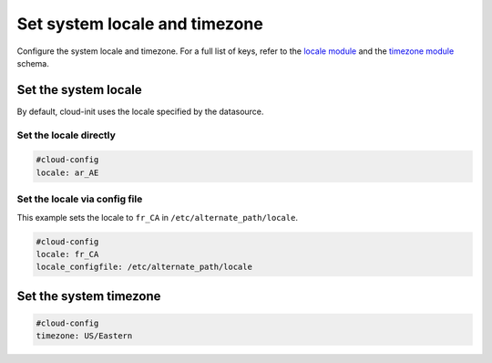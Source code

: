 .. _cce-locale-timezone:

Set system locale and timezone
******************************

Configure the system locale and timezone. For a full list of keys, refer to
the `locale module`_ and the `timezone module`_ schema.

Set the system locale
=====================

By default, cloud-init uses the locale specified by the datasource.

Set the locale directly
-----------------------

.. code-block:: yaml

    #cloud-config
    locale: ar_AE

Set the locale via config file
------------------------------

This example sets the locale to ``fr_CA`` in ``/etc/alternate_path/locale``.

.. code-block:: yaml

    #cloud-config
    locale: fr_CA
    locale_configfile: /etc/alternate_path/locale

Set the system timezone
=======================

.. code-block:: yaml

    #cloud-config
    timezone: US/Eastern


.. LINKS
.. _locale module: https://cloudinit.readthedocs.io/en/latest/reference/modules.html#locale
.. _timezone module: https://cloudinit.readthedocs.io/en/latest/reference/modules.html#timezone

